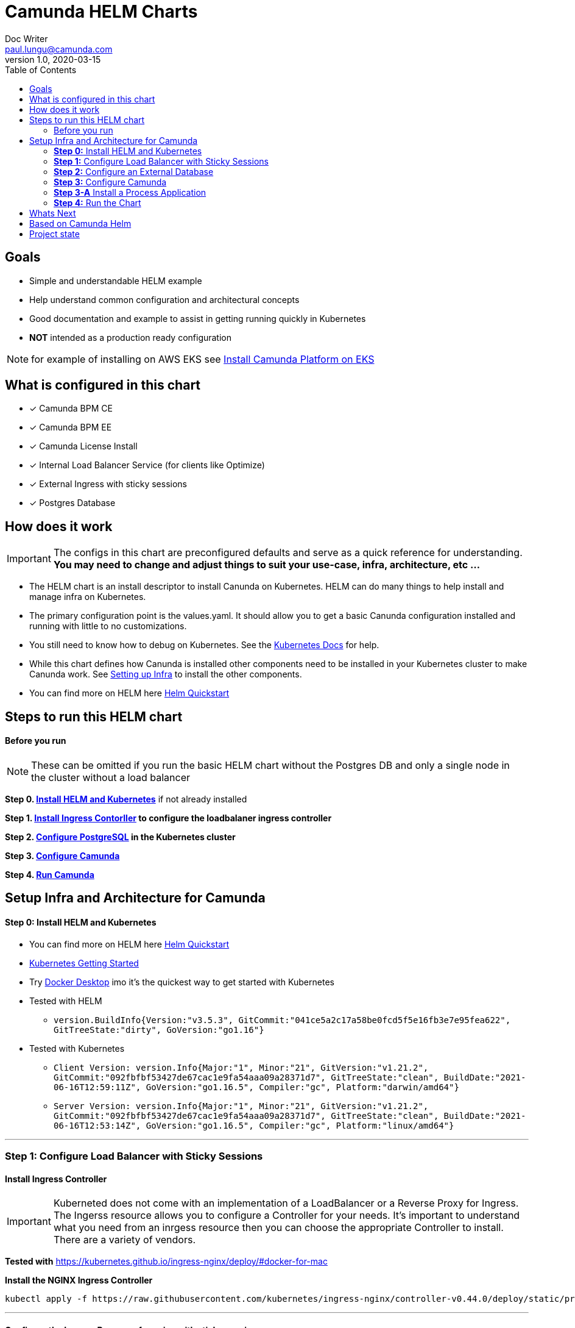 = Camunda HELM Charts
Doc Writer <paul.lungu@camunda.com>
v1.0, 2020-03-15
:toc:

== Goals
- Simple and understandable HELM example
- Help understand common configuration and architectural concepts
- Good documentation and example to assist in getting running quickly in Kubernetes
- *NOT* intended as a production ready configuration

NOTE: for example of installing on AWS EKS see link:docs/example-install-camunda-aws-eks.adoc[Install Camunda Platform on EKS]

== What is configured in this chart
- [x] Camunda BPM CE
- [x] Camunda BPM EE
- [x] Camunda License Install
- [x] Internal Load Balancer Service (for clients like Optimize)
- [x] External Ingress with sticky sessions
- [x] Postgres Database

== How does it work

IMPORTANT: The configs in this chart are preconfigured defaults and serve as a quick reference for understanding. *You may need to change and adjust things to suit your use-case, infra, architecture, etc ...*

- The HELM chart is an install descriptor to install Canunda on Kubernetes. HELM can do many things to help install and manage infra on Kubernetes.
- The primary configuration point is the values.yaml. It should allow you to get a basic Canunda configuration installed and running with little to no customizations.
- You still need to know how to debug on Kubernetes. See the https://kubernetes.io/docs/tasks/debug-application-cluster/debug-application/[Kubernetes Docs] for help.
- While this chart defines how Canunda is installed other components need to be installed in your Kubernetes cluster to make Canunda work. See <<steps-to-run, Setting up Infra>> to install the other components.
- You can find more on HELM here https://helm.sh/docs/intro/quickstart/[Helm Quickstart]

== Steps to run this HELM chart

==== Before you run
NOTE: These can be omitted if you run the basic HELM chart without the Postgres DB and only a single node in the cluster without a load balancer

====
*Step 0. <<install-helm, Install HELM and Kubernetes>>* if not already installed

*Step 1. <<install-ingress-controller, Install Ingress Contorller>> to configure the loadbalaner ingress controller*

*Step 2. <<configure-external-database, Configure PostgreSQL>> in the Kubernetes cluster*

*Step 3. <<configure-camunda, Configure Camunda>>*

*Step 4. <<run-camunda, Run Camunda>>*
====

== [[setup-infra]] Setup Infra and Architecture for Camunda

==== [[install-helm]] *Step 0:* Install HELM and Kubernetes
====
- You can find more on HELM here https://helm.sh/docs/intro/quickstart/[Helm Quickstart]
- https://kubernetes.io/docs/setup/[Kubernetes Getting Started]
- Try https://www.docker.com/products/docker-desktop[Docker Desktop] imo it's the quickest way to get started with Kubernetes

- Tested with HELM
** `version.BuildInfo{Version:"v3.5.3", GitCommit:"041ce5a2c17a58be0fcd5f5e16fb3e7e95fea622", GitTreeState:"dirty", GoVersion:"go1.16"}`

- Tested with Kubernetes
** `Client Version: version.Info{Major:"1", Minor:"21", GitVersion:"v1.21.2", GitCommit:"092fbfbf53427de67cac1e9fa54aaa09a28371d7", GitTreeState:"clean", BuildDate:"2021-06-16T12:59:11Z", GoVersion:"go1.16.5", Compiler:"gc", Platform:"darwin/amd64"}`

** `Server Version: version.Info{Major:"1", Minor:"21", GitVersion:"v1.21.2", GitCommit:"092fbfbf53427de67cac1e9fa54aaa09a28371d7", GitTreeState:"clean", BuildDate:"2021-06-16T12:53:14Z", GoVersion:"go1.16.5", Compiler:"gc", Platform:"linux/amd64"}`

====

---
[[install-ingress-controller]]
=== *Step 1:* Configure Load Balancer with Sticky Sessions

==== Install Ingress Controller
====
IMPORTANT: Kuberneted does not come with an implementation of a LoadBalancer or a Reverse Proxy for Ingress. The Ingerss resource allows you to configure a Controller for your needs. It's important to understand what you need from an inrgess resource then you can choose the appropriate Controller to install. There are a variety of vendors.

*Tested with* https://kubernetes.github.io/ingress-nginx/deploy/#docker-for-mac

*Install the NGINX Ingress Controller*
----
kubectl apply -f https://raw.githubusercontent.com/kubernetes/ingress-nginx/controller-v0.44.0/deploy/static/provider/cloud/deploy.yaml
----
====

---

==== Configure the Ingress Resource for nginx with sticky sessions
====
Update the values.yaml and configure the Ingress Resource to tell the LoadBalancer (the NGINX deployment that was installed above) to stick to one Camunda instance once the user is logged into the Camunda webapps.

*Defaults Below*
[source,yaml]
----
  ingress:
    enabled: true
    annotations: {
        nginx.ingress.kubernetes.io/ingress.class: nginx,
        nginx.ingress.kubernetes.io/affinity: "cookie",
        nginx.ingress.kubernetes.io/affinity-mode: "persistent",
        nginx.ingress.kubernetes.io/session-cookie-expires: "172800",
        nginx.ingress.kubernetes.io/session-cookie-max-age: "172800",
      }
      # see more config options https://kubernetes.github.io/ingress-nginx/examples/affinity/cookie/
      # kubernetes.io/ingress.class: nginx
      # kubernetes.io/tls-acme: "true"
    hosts:
      - host: camunda.127.0.0.1.nip.io
        paths: ["/"]
    tls: []
    #  - secretName: camunda-bpm-platform-tls
    #    hosts:
    #      - camunda-bpm-platform.local   - camunda-bpm-platform.local

----
====

---

===== *Increase the replica count of Camunda Nodes*
====

Update the values.yaml and increase the replica count so the load balancer will send requests to both nodes for a user that is not already logged in to Camunda webapps.

*Defaults Below*
[source,yaml]
----
general:
  debug: true
  replicaCount: 2
  nameOverride: ""
  fullnameOverride: ""
----
====

---

[[configure-external-database]]
=== *Step 2:* Configure an External Database

==== *Install PostgreSQL Database in the cluster*
====
----
helm install workflow-database --set postgresqlPostgresPassword=workflow, postgresqlUsername=workflow,postgresqlPassword=workflow,postgresqlDatabase=workflow bitnami/postgresql
----
====
Based on: https://artifacthub.io/packages/helm/bitnami/postgresql

---

===== *Create Kubernetes Secret Resource for Postgresql*
====
----
kubectl create secret generic \
    workflow-database-credentials \
    --from-literal=DB_USERNAME=workflow \
    --from-literal=DB_PASSWORD=workflow
----
====

---

===== *Update the values.yaml with database configuration*
====

The `credentialsSecertName:` allows us to use a secret resource for DB credentials.

The `url:` uses the deployment name of the postgres resource. This is echoed in the notes after the install.

*Defaults Below*
[source,yaml]
----
database:
  # In case H2 database is used.
  diskSize: 1G
  # In case PostgreSQL or MySQL databases are used.
  credentialsSecertName: "workflow-database-credentials"
  driver: "org.postgresql.Driver"
  url: "jdbc:postgresql://workflow-database-postgresql.default.svc.cluster.local:5432/workflow"
----

For more configuration options see https://github.com/camunda/docker-camunda-bpm-platform/blob/next/README.md
====

---
=== *Step 3:* Configure Camunda
==== Configure the version of Camunda
====
In this case the latest tomcat image is used.

Use the *tag* property to change the version.

See the https://hub.docker.com/r/camunda/camunda-bpm-platform/tags[Camunda Docker Tags] if you need a different version of Camunda.

*Run the Community Version*
[source,yaml]
----
image:
  repository: camunda/camunda-bpm-platform
  tag: tomcat-latest
  pullPolicy: IfNotPresent
  pullSecrets: []
----
---
*Run the Enterprise Version*

IMPORTANT: https://camunda.com/download/enterprise/[Get an enterprise trial to try Camunda EE]

[source,yaml]
----
image:
  repository: registry.camunda.cloud/cambpm-ee/camunda-bpm-platform-ee
  tag: latest
  pullPolicy: IfNotPresent
  pullSecrets:
  - name: camunda-reg-cred
----

---
NOTE: If issues arise with pulling the image the workaround is to manually pull the image.
Run the following commands

 docker login registry.camunda.cloud

 docker pull registry.camunda.cloud/optimize-ee/optimize:latest

---

*Configuring the pullSecrets*

TIP: see https://kubernetes.io/docs/tasks/configure-pod-container/pull-image-private-registry/[Configuring pull secrets kubernetes doc] and https://kubernetes.io/docs/tasks/configmap-secret/managing-secret-using-kubectl/[Managing Secrets] for more info

Install the secret and name it camunda-reg-cred

----
kubectl create secret docker-registry camunda-reg-cred --docker-server=registry.camunda.cloud --docker-username=<<user>> --docker-password=<<password>> --docker-email=<your-email>
----

TIP: You may need to deref special characters in your passwords i.e. --docker-password=mypassword\!isstrong

Check your secret
----
kubectl get secret camunda-reg-cred --output=yaml

kubectl get secret camunda-reg-cred --output="jsonpath={.data.\.dockerconfigjson}" | base64 --decode
----

*Enable License Config*
[source,yaml]
----
license:
  enabled: true
----

*Configure Enterprise License*
Put the license in the data-license.yaml
[source,yaml]
----
    --------------- BEGIN CAMUNDA LICENSE KEY ---------------
    --------------- END CAMUNDA LICENSE KEY ---------------
----

====

=== *Step 3-A* Install a Process Application
====

Build the process application by running mvn command in your process app directory

 mvn clean package -DskipTests

copy the file location from the build

 [INFO] Building war: /Users/paullungu/projects/camunda-poc-starter-parent/camunda-servlet-project/target/project.war

Create a configmap for the process application war

 kubectl create configmap process-app-war --from-file /Users/paullungu/projects/camunda-poc-starter-parent/camunda-servlet-project/target/project.war

Use the name of the .war file here
[source,yaml]
----
processAppWar:
  enabled: true
  name: project.war
----

====

---
=== *Step 4:* Run the Chart
====
**Runing the Chart** the following command to install the chart and apply the configurations to the Kubernetes cluster
----
helm install workflow-demo ./charts/camunda-bpm-platform/
----

**Change the Chart ** -- When you make changes run the following command to apply the changes to the cluster
----
helm upgrade workflow-demo ./charts/camunda-bpm-platform/
----

**Remove the Chart **  -- To remove the installation
----
helm uninstall workflow-demo
----

====

== Whats Next
- [x] Configuration for EE License
- [x] Configuration for Secrets Vault (HashiCorp, Spring Cloud Vault)
- [x] Configure common Camunda configs (Hisotry Level, Engine)
- [x] Configuration for Optimize
- [x] Adding a Camunda process application
- [ ] Configuration for LDAP plugin
- [ ] Adding an Engine plugin
- [ ] Configuration for metrics
** [ ] with Prometheus
- [ ] Configuration for Custom Camunda Build
** with Spring-Boot
- [ ] Configuration for Logging
** [ ] Configuration for Log Drain
- [ ] Configuration for CI/CD
** [ ] Configuration for ARGO
** [ ] Configuration for TERRAFORM
- [ ] Configurations for SSO
** [ ] with Keycloak
- [ ] Configuration for GRAPHQL
- [ ] Configuration for HAZELCAST
- [ ] Configuration for Tracing
- [ ] Configure auto-scaling
- [ ] Configure Cloud Deployments (GKE, AWS, Azure)

== Based on Camunda Helm
vault server -dev -dev-root-token-id root -dev-listen-address 0.0.0.0:8200
image:https://img.shields.io/endpoint?url=https://artifacthub.io/badge/repository/camunda[link=https://artifacthub.io/packages/search?repo=camunda]

*More Info*

- https://artifacthub.io/packages/helm/camunda/camunda-bpm-platform
- https://kubernetes.github.io/ingress-nginx/deploy/#docker-for-mac
- https://helm.sh/docs/intro/quickstart/
- https://hub.docker.com/r/camunda/camunda-bpm-platform
- https://kubernetes.github.io/ingress-nginx/examples/affinity/cookie/
- https://github.com/camunda/camunda-helm
- https://github.com/camunda/docker-camunda-bpm-platform
- https://artifacthub.io/packages/helm/bitnami/postgresql

== Project state

NOTE: This project is in **alpha** phase.
